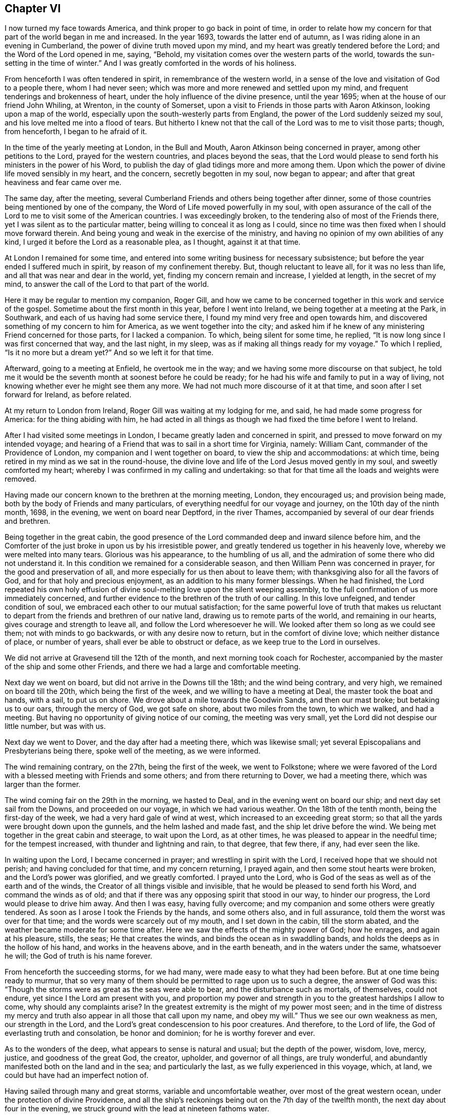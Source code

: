 == Chapter VI

I now turned my face towards America, and think proper to go back in point of time,
in order to relate how my concern for that part of the world began in me and increased.
In the year 1693, towards the latter end of autumn,
as I was riding alone in an evening in Cumberland,
the power of divine truth moved upon my mind,
and my heart was greatly tendered before the Lord; and the Word of the Lord opened in me,
saying, "`Behold, my visitation comes over the western parts of the world,
towards the sun-setting in the time of winter.`"
And I was greatly comforted in the words of his holiness.

From henceforth I was often tendered in spirit, in remembrance of the western world,
in a sense of the love and visitation of God to a people there, whom I had never seen;
which was more and more renewed and settled upon my mind,
and frequent tenderings and brokenness of heart,
under the holy influence of the divine presence, until the year 1695;
when at the house of our friend John Whiling, at Wrenton, in the county of Somerset,
upon a visit to Friends in those parts with Aaron Atkinson,
looking upon a map of the world, especially upon the south-westerly parts from England,
the power of the Lord suddenly seized my soul,
and his love melted me into a flood of tears.
But hitherto I knew not that the call of the Lord was to me to visit those parts; though,
from henceforth, I began to he afraid of it.

In the time of the yearly meeting at London, in the Bull and Mouth,
Aaron Atkinson being concerned in prayer, among other petitions to the Lord,
prayed for the western countries, and places beyond the seas,
that the Lord would please to send forth his ministers in the power of his Word,
to publish the day of glad tidings more and more among them.
Upon which the power of divine life moved sensibly in my heart, and the concern,
secretly begotten in my soul, now began to appear;
and after that great heaviness and fear came over me.

The same day, after the meeting,
several Cumberland Friends and others being together after dinner,
some of those countries being mentioned by one of the company,
the Word of Life moved powerfully in my soul,
with open assurance of the call of the Lord to
me to visit some of the American countries.
I was exceedingly broken, to the tendering also of most of the Friends there,
yet I was silent as to the particular matter,
being willing to conceal it as long as I could,
since no time was then fixed when I should move forward therein.
And being young and weak in the exercise of the ministry,
and having no opinion of my own abilities of any kind,
I urged it before the Lord as a reasonable plea, as I thought, against it at that time.

At London I remained for some time,
and entered into some writing business for necessary subsistence;
but before the year ended I suffered much in spirit, by reason of my confinement thereby.
But, though reluctant to leave all, for it was no less than life,
and all that was near and dear in the world, yet, finding my concern remain and increase,
I yielded at length, in the secret of my mind,
to answer the call of the Lord to that part of the world.

Here it may be regular to mention my companion, Roger Gill,
and how we came to be concerned together in this work and service of the gospel.
Sometime about the first month in this year, before I went into Ireland,
we being together at a meeting at the Park, in Southwark,
and each of us having had some service there,
I found my mind very free and open towards him,
and discovered something of my concern to him for America,
as we went together into the city;
and asked him if he knew of any ministering Friend concerned for those parts,
for I lacked a companion.
To which, being silent for some time, he replied,
"`It is now long since I was first concerned that way, and the last night, in my sleep,
was as if making all things ready for my voyage.`"
To which I replied, "`Is it no more but a dream yet?`"
And so we left it for that time.

Afterward, going to a meeting at Enfield, he overtook me in the way;
and we having some more discourse on that subject,
he told me it would be the seventh month at soonest before he could be ready;
for he had his wife and family to put in a way of living,
not knowing whether ever he might see them any more.
We had not much more discourse of it at that time,
and soon after I set forward for Ireland, as before related.

At my return to London from Ireland, Roger Gill was waiting at my lodging for me,
and said, he had made some progress for America: for the thing abiding with him,
he had acted in all things as though we had fixed the time before I went to Ireland.

After I had visited some meetings in London,
I became greatly laden and concerned in spirit,
and pressed to move forward on my intended voyage;
and hearing of a Friend that was to sail in a short time for Virginia, namely:
William Cant, commander of the Providence of London,
my companion and I went together on board, to view the ship and accommodations:
at which time, being retired in my mind as we sat in the round-house,
the divine love and life of the Lord Jesus moved gently in my soul,
and sweetly comforted my heart; whereby I was confirmed in my calling and undertaking:
so that for that time all the loads and weights were removed.

Having made our concern known to the brethren at the morning meeting, London,
they encouraged us; and provision being made,
both by the body of Friends and many particulars,
of everything needful for our voyage and journey, on the 10th day of the ninth month,
1698, in the evening, we went on board near Deptford, in the river Thames,
accompanied by several of our dear friends and brethren.

Being together in the great cabin,
the good presence of the Lord commanded deep and inward silence before him,
and the Comforter of the just broke in upon us by his irresistible power,
and greatly tendered us together in his heavenly love,
whereby we were melted into many tears.
Glorious was his appearance, to the humbling of us all,
and the admiration of some there who did not understand it.
In this condition we remained for a considerable season,
and then William Penn was concerned in prayer, for the good and preservation of all,
and more especially for us then about to leave them;
with thanksgiving also for all the favors of God,
and for that holy and precious enjoyment, as an addition to his many former blessings.
When he had finished,
the Lord repeated his own holy effusion of divine
soul-melting love upon the silent weeping assembly,
to the full confirmation of us more immediately concerned,
and further evidence to the brethren of the truth of our calling.
In this love unfeigned, and tender condition of soul,
we embraced each other to our mutual satisfaction;
for the same powerful love of truth that makes us reluctant to
depart from the friends and brethren of our native land,
drawing us to remote parts of the world, and remaining in our hearts,
gives courage and strength to leave all, and follow the Lord wheresoever he will.
We looked after them so long as we could see them; not with minds to go backwards,
or with any desire now to return, but in the comfort of divine love;
which neither distance of place, or number of years,
shall ever be able to obstruct or deface, as we keep true to the Lord in ourselves.

We did not arrive at Gravesend till the 12th of the month,
and next morning took coach for Rochester,
accompanied by the master of the ship and some other Friends,
and there we had a large and comfortable meeting.

Next day we went on board, but did not arrive in the Downs till the 18th;
and the wind being contrary, and very high, we remained on board till the 20th,
which being the first of the week, and we willing to have a meeting at Deal,
the master took the boat and hands, with a sail, to put us on shore.
We drove about a mile towards the Goodwin Sands, and then our mast broke;
but betaking us to our oars, through the mercy of God, we got safe on shore,
about two miles from the town, to which we walked, and had a meeting.
But having no opportunity of giving notice of our coming, the meeting was very small,
yet the Lord did not despise our little number, but was with us.

Next day we went to Dover, and the day after had a meeting there,
which was likewise small; yet several Episcopalians and Presbyterians being there,
spoke well of the meeting, as we were informed.

The wind remaining contrary, on the 27th, being the first of the week,
we went to Folkstone;
where we were favored of the Lord with a blessed meeting with Friends and some others;
and from there returning to Dover, we had a meeting there,
which was larger than the former.

The wind coming fair on the 29th in the morning, we hasted to Deal,
and in the evening went on board our ship; and next day set sail from the Downs,
and proceeded on our voyage, in which we had various weather.
On the 18th of the tenth month, being the first-day of the week,
we had a very hard gale of wind at west, which increased to an exceeding great storm;
so that all the yards were brought down upon the gunnels,
and the helm lashed and made fast, and the ship let drive before the wind.
We being met together in the great cabin and steerage, to wait upon the Lord,
as at other times, he was pleased to appear in the needful time;
for the tempest increased, with thunder and lightning and rain, to that degree,
that few there, if any, had ever seen the like.

In waiting upon the Lord, I became concerned in prayer;
and wrestling in spirit with the Lord, I received hope that we should not perish;
and having concluded for that time, and my concern returning, I prayed again,
and then some stout hearts were broken, and the Lord`'s power was glorified,
and we greatly comforted.
I prayed unto the Lord, who is God of the seas as well as of the earth and of the winds,
the Creator of all things visible and invisible,
that he would be pleased to send forth his Word, and command the winds as of old;
and that if there was any opposing spirit that stood in our way, to hinder our progress,
the Lord would please to drive him away.
And then I was easy, having fully overcome;
and my companion and some others were greatly tendered.
As soon as I arose I took the Friends by the hands, and some others also,
and in full assurance, told them the worst was over for that time;
and the words were scarcely out of my mouth, and I set down in the cabin,
till the storm abated, and the weather became moderate for some time after.
Here we saw the effects of the mighty power of God; how he enrages,
and again at his pleasure, stills, the seas; He that creates the winds,
and binds the ocean as in swaddling bands,
and holds the deeps as in the hollow of his hand, and works in the heavens above,
and in the earth beneath, and in the waters under the same, whatsoever he will;
the God of truth is his name forever.

From henceforth the succeeding storms, for we had many,
were made easy to what they had been before.
But at one time being ready to murmur,
that so very many of them should be permitted to rage upon us to such a degree,
the answer of God was this:
"`Though the storms were as great as the seas were able to bear,
and the disturbance such as mortals, of themselves, could not endure,
yet since I the Lord am present with you,
and proportion my power and strength in you to the greatest hardships I allow to come,
why should any complaints arise?
In the greatest extremity is the might of my power most seen;
and in the time of distress my mercy and truth
also appear in all those that call upon my name,
and obey my will.`"
Thus we see our own weakness as men, our strength in the Lord,
and the Lord`'s great condescension to his poor creatures.
And therefore, to the Lord of life, the God of everlasting truth and consolation,
be honor and dominion; for he is worthy forever and ever.

As to the wonders of the deep, what appears to sense is natural and usual;
but the depth of the power, wisdom, love, mercy, justice, and goodness of the great God,
the creator, upholder, and governor of all things, are truly wonderful,
and abundantly manifested both on the land and in the sea; and particularly the last,
as we fully experienced in this voyage, which, at land,
we could but have had an imperfect notion of.

Having sailed through many and great storms, variable and uncomfortable weather,
over most of the great western ocean, under the protection of divine Providence,
and all the ship`'s reckonings being out on the 7th day of the twelfth month,
the next day about four in the evening,
we struck ground with the lead at nineteen fathoms water.

This was glad tidings to us all;
and being in our latitude we stood in towards the land all night,
and the next morning we saw the capes on either side of the bay of Chesapeake,
and were standing right in, as we could have desired;
and that afternoon we came to an anchor in Mockjack bay, a little above Point Comfort.

On the 11th of the twelfth month we set sail in
the long boat for Queen`'s creek in York river,
but the wind coming contrary, we went on shore about two miles below Gloucester,
and went up there on foot, and soon after went on board our friend William Dowell`'s ship,
lying at anchor in that river, to write letters for England;
after which he sent some hands with us in his boat to Queen`'s creek,
being about twenty miles; and setting out about eleven in the night,
it was troublesome to find the entrance of the creek;
and often running upon oyster banks and other shoals, it proved fatiguing and dangerous.

But at length, about five in the morning,
we got to the house of our friend Edward Thomas, with some difficulty,
for our men not knowing the place,
we went to several other plantations in the woods before we found it.
When we came to the house and called, Edward arose and came to us,
concluding that we were Friends from England,
for he had had some apprehension that way in himself a little before,
and he and all his family made us kindly welcome; and having a good bed provided,
we rested comfortably till about nine in the morning.
Our friend Edward being zealous for truth and the good of his neighbors,
gave notice of a meeting to be there that day; where the Lord owned us,
and gave us a very comfortable season of his goodness
with the family and a few of the neighborhood,
several of whom, though not Friends, were much tendered;
which was the first fruits of our ministry in that country, and good encouragement.

On the 15th of the month we had a meeting about sixteen miles off, at Daniel Akehurst`'s,
at Warwick river, which was a good meeting, but small,
and next day one at Martin`'s Hundred, in the house of Robert Perkin in James city county,
and returned that evening with Edward Thomas.

On the 19th day of the twelfth month we had another meeting at Bangor house,
which was large, and many much tendered.
A blessed meeting it was, and the people generally satisfied,
and on the 21st had an appointed meeting at the house of John Bates,
at Skimino in York county, where no meeting had been before;
and though he was not a Friend by profession, yet very forward to provide seats, saying,
he feared his house would be too small tor the meeting,
but had room sufficient in his heart.
The people were generally tendered and humbled,
and we comforted in a sense of the love and visitation of God towards them.
The concluding of the meeting falling upon me, it was upon my mind to say,
in the spirit of prayer,
that since such as should give a cup of cold water only to any of his,
in the name of a disciple, were not to lose their reward;
the Lord would be pleased to reward with the knowledge of his blessed Truth,
those who had so readily and openly received us
and a meeting of his people in their house;
and at that instant both John Bates and his wife were convinced of Truth,
and from that time professed the same with us.

Next day we had another meeting at the house of Daniel Akehurst, which was large,
and many were humbled and tendered by the word and power of Truth,
and departed in a solid frame of mind;
we having preached to them the free and universal grace of God through Christ,
for life and salvation; endeavoring to turn them thereunto,
that through faith therein they might come to know the full end of
the sacrifice of the blood of Christ shed at Jerusalem of old;
and that such as reject the grace and spirit of Christ in their own hearts at this day,
have not the benefit of that work and sacrifice of Christ then made manifest;
but crucify to themselves the Son of God afresh; with many other things of weight,
which the Lord opened in us and by us to the people, to our comfort, their edification,
and to his praise.

The next morning we went to Thomas Gary`'s, who had been lately convinced,
but he was not at home.
His wife had been likewise lately convinced,
and so soon as we entered the house the Lord`'s power tendered us,
and we were much comforted together; and his brother,
Miles Gary and his wife coming there to see us,
were made partakers of the same visitation.

By the time this satisfactory visit was finished, three of our friends came,
and with some other assistance, set us over James river to Chuckatuck.
It was late in the night before we arrived at our desired port,
which was at the house of our ancient friend John Copeland,
where we were openly and cordially received and entertained.

Upon some discourse with our friend,
I found he was one of the first of those who had their
ears cut by the Presbyterians or Independents,
in New England, for the testimony of Truth,
in the first publishing thereof to that bloody and rebellious generation;
and at my request he showed us his right ear,
yet bearing the badge of their anti-christianity,
whose uncircumcised hearts and ears are, to this day hardened, it may be judicially,
against the testimony of Jesus, and his holy life,
then so much persecuted in his harmless messengers and members.

The wind coming contrary, and rainy weather, the Friends stayed with us next day,
and in the evening several other Friends coming to see us,
it pleased the Lord to visit us together, and we had a tender season of his love.

On the 26th, being the first of the week, we took boat to Chuckatuck meeting,
about six miles; but because of the great rain, the meeting was but small.
Returning that evening to John Copeland`'s, we had a meeting on the 28th at Derasconeck,
where came several neighbors who had not been at any meeting before,
and some of them w-ere tendered; and that evening we returned to John Copeland`'s.

Next fourth-day, being the 1st day of the first month, 1699,
we went again by water to a monthly meeting at Chuckatuck,
where came our friend Elizabeth Webb, from Gloucestershire, in England,
who had been through all the English colonies on the continent of America,
and was now about to depart for England.
The meeting was large, and the sheriff of the county, a colonel,
and some others of note in that country, were there, and very sober and attentive.

Next day we had a meeting at Western Branch, which was pretty large and tender;
the people were solid, and several confessed that what they heard was the truth.
On the 3rd we had a meeting at Southern Branch, which was large,
considering the short notice, and Elizabeth Webb was also there;
the grace of God was plentifully with us, to our great and mutual consolation;
and the people were tendered, and the meeting ended in the dominion of Truth.

On the 5th, being the first of the week, we had a meeting at Barbican,
being the last meeting in Virginia towards Carolina: it was pretty large,
though exceedingly cold weather.
The people seemed wholly ignorant of the testimony of Truth,
and little acquainted with Holy Scripture;
and when the Truth was declared among them some were amazed, others surprised;
some afraid, and some a little affected with the invisible power of Truth.

That night we lodged at our friend Nathan Newby`'s and
had some discourse with him concerning the Indians,
and what sentiments they have about heaven and heavenly things.
He told us,
"`Many of them came frequently to his house to
employ him--being a smith -- to mend their guns,
and he had discoursed with them on such subjects:
they think there is one Divine Being who made all things,
and that he always beholds all the Indians as if they
were comprehended together in a small circle;
and that all bad Indians, who will lie, steal, cheat, and do other ill things,
when they die go to a cold country, where they are always hungry, cold,
and in all manner of distress they can imagine: but the good Indians,
who will not do such things, go to a warm country,
where they have fat pork and roasting ears of Indian corn all the year long;
these being the most excellent food they can imagine.`"
But though their notions be low and sensual, yet I do think,
that if many thousands who profess the true God and Christ,
were to give their sentiments concerning future rewards and punishments,
and wherein they do consist, they would not much exceed the Indians therein;
since many of them are so far from any sense or relish
of the holy and divine taste of the true bread of life,
which comes down daily from God out of heaven, and, as manna,
is daily rained about the tents and dwellings of the whole Israel of God,
that they do not believe it.
The Indians are just, loving and courteous in their way,
and harmless to all that are so to them; but if wronged or abused, revengeful:
but drunkenness, swearing, and the like, they have learned of our own countrymen,
who make greater pretenses to religion and knowledge, and yet are worse in practice.
The God of truth open the eyes of boasting and vain-glorious Christendom,
to see how far short she is of true Christianity;
and that till her inhabitants experience a change by
the workings of the divine nature in them,
they are yet but practical heathens, in the nature of the first and fallen Adam,
and so esteemed in the sight of the Lord; whose love is surely towards the Indians,
which shall be published in them in the fulness of his appointed time.

Next morning we went towards North Carolina through the wilderness,
and there being no house in all that way,
about the middle o!`" it we made a great fire by the side of a brook,
and ate some bread and cheese which Nathan Newby carried in his wallet,
and drank of the brook, and were well refreshed and content.

Having given our horses some Indian corn, we went towards Gabriel Newby`'s,
at the head of Perquimon`'s creek, in Carolina, where we arrived that afternoon;
and he gave notice of a meeting to be on the fourth-day following;
and next day we went to the house of our friend Francis Toms, on the same creek.

Here we had the meeting proposed; which was large,
and several persons of note in those parts, of both sexes, were there:
but the noises and elevations of some professing Truth, were hurtful to them;
though they had, before that, been very solid and attentive to my companion`'s testimony,
who had the whole public concern in the meeting that day.

On the 9th we went forward, and being accompanied by Francis Toms,
who was one of the provincial council, and several other Friends from Virginia,
and other parts thereaway, we went with them to court,
where we were respectfully received and entertained by the Lieutenant-Governor,
and others of the council, I having brought letters to the Governor from England.

In the evening we went over Little river,
and lodged that night with our friend Thomas Simons;
and next day had a meeting over the creek, at our friend Henry White`'s, which was small,
by reason of the court, which usually holds several days, but well and tender:
the Lord was with us.

On the 13th we had a pretty large meeting, where several were tendered,
among whom were some negroes.
Thomas Simons having several negroes, one of them,
as also several belonging to Henry While, had of late come to meetings,
and having a sense of Truth, several others thereaway were likewise convinced,
and are likely to do well.
The morning that we came from Thomas Simons`'s,
my companion speaking some words of truth to his negro woman, she was tendered;
and as I passed on horseback by the place where she stood weeping, I gave her my hand;
and then she was much more broken.
Finding the day of the Lord`'s tender visitation and mercy upon her,
I spoke encouragingly to her,
and was glad to find the poor blacks so near the Truth and reachable.
She stood there looking after us and weeping, as long as we could see her.
I inquired of one of the black men how long they had come to meetings?
He said, "`They had always been kept in ignorance and disregarded,
as persons who were not to expect anything from the Lord, till Jonathan Taylor,
who had been there the year before, discoursing with them,
had informed them that the grace of God, through Christ, was given also to them,
and that they ought to believe in and be led and taught by it,
and so might come to be good Friends, and saved as well as others;
of which they were triad.
The next occasion was when William Ellis and Aaron Atkinson were there,
they went to meetings and several of them were convinced.`"
Thus one plants, and another waters, but the Lord gives the increase.

I called one of the negroes aside after the meeting,
and exhorted him to be inward with the Lord;
and that he and the rest should wait to know the work of the power of God in themselves,
to change their minds from a state of nature and sin to a heavenly condition.
To this he was attentive, and said,
he and those other negroes that were convinced had discoursed with others of them,
and had told them what they were come to understand and believe;
and that some were inquisitive after Truth,
but some others of them seemed to take little notice: but, said he,
every tub must stand on its own bottom; and the neglect of others, we hope,
will not discourage us to press forward in that which we are persuaded is the best.

On the 14th we had a good meeting, where many were tendered,
my companion especially being very powerful that day in his testimony;
to the praise of the Lord, of whom alone is the power, and to whom be all glory forever.
We passed the Great Sound next morning, and went to a meeting at the widow Anne Wilson`'s,
which consisted, for the most part, of Friends, and was a very tender and open meeting.

The morning following we set forward for Virginia;
and alighting at the same brook where we had been as we went into Carolina,
we again refreshed ourselves and horses,
and accomplished our journey to Dorothy Buskin`'s about sunset;
and next day had a meeting there.

We rested there the 18th; and on the 19th had a large good meeting at Chuckatuck,
both of Friends and others; and the next day we went to Benjamin Small`'s,
and there I had a good season in the meeting,
where Friends were comforted and many of the people tendered,
and generally humbled under the testimony of the blessed Truth;
which that day reigned both in word and power, to the glory of him that lives and reigns,
and is worthy forever and ever.

On the 21st we had a good meeting at Alice Halloway`'s, near Elizabeth river, but small,
by occasion of a member of council to be elected that day in those parts.
Next day we had a pretty large meeting at Southern Branch,
at the house of Robert Burgess: he was not a Friend by profession,
but a justice of peace, and of good account in those parts.
There had never been a meeting thereaway before; yet the people were generally solid,
and several of them tendered.
After the meeting the justice and his wife were very respectful,
and would gladly have had us to eat with them and lodge in their house that night;
but being otherwise engaged in the course of our service, we departed in much kindness,
both on their part and ours.

We returned that evening to Alice Halloway`'s;
and next morning set forward for Elizabethtown,
about three miles by land and seven more by water.
We went by the house of Thomas Hodges, a justice of peace,
who lent us his boat and was very courteous; but the wind being contrary,
we did not arrive till about the middle of the day.
The first thing we did was to view the house where the meeting was to be;
and finding no seats in it, we were at a loss on that account:
but another Friend and I went to the high sheriff`'s to acquaint him of the meeting,
who being absent, we informed his wife and family; and applying for planks for seals,
we readily had them; and she, with several of their daughters, were at meeting,
and were civil and tender.
There is no meeting of Friends in that place, nor any dwelling there; but a very rude,
senseless people, devoid of all relish of truth, and of the fear of God in general;
yet many of them came to the meeting: some were civil, others lender;
but the bulk of them airy, wanton, and scoffers;
sometimes rushing into the meeting and leering under their hats,
and then again running out of the house, mocking at what they had heard,
to the great disturbance of the few who were sober,
and of us who went to visit them in the goodness of God.
Many things of great importance were declared unto them,
both of the mercy and judgments of God;
and the Lord gave us power to clear our consciences to them at that time;
and I am persuaded the Lord has a seed among them.

From the meeting we went to the house of one who kept an ordinary,
and I took that opportunity, he having been light, airy, and a scoffer in the meeting,
to tell him, that though Ishmael was the first born of Abraham,
yet being of the bond woman, he was not to inherit; and scoffing at the birth of Isaac,
was excluded from the house of his father; which under that typical dispensation,
being a figure of the two seeds now inwardly revealed,
there is no scoffer can enter the kingdom of God,
unless he be first born of another spirit.
Upon which he was ashamed, and fell under;
and we left him to think further of what was said.
There we took boat and went back to Thomas Hodge`'s,
who entertained six of us that night with good accommodations.

Next morning we came back to Benjamin Small`'s, and stayed there some hours;
and being at the creek-side, accompanied by some Friends, and ready to take boat,
the good presence of the Lord came upon us and sweetly tendered us together,
and my companion first and then I, had some time in prayer;
where we parted with those Friends in tender love, and then went to John Copeland`'s;
and next day had a small but heavenly meeting about three miles off,
at our friend Daniel Sandborn`'s, and returned in the evening to John Copeland`'s.

The next day we had a meeting at Pagan creek, alias Levy-neck,
where we had a large assembly, most of whom were not Friends;
and the power of the Lord was gloriously with us,
and the truths of the gospel were opened to general satisfaction.

After this meeting my companion returned to John Copeland`'s,
and from there over James`'s river, and went up the other side to alarm the people there,
and to meet us that day week further up.
Richard Gove and I went that night to Levy-neck,
and next day had another meeting at Lion`'s creek, at Robert Lacy`'s;
it was small by reason of the short notice, but otherwise pretty well.

Next morning very early, we went towards Burleigh, on the south side of James`'s river,
and being very hot, and no house of entertainment by the way, and but few others,
we alighted at a brook called Stony-run; and having ate some bread we brought with us,
and likewise fed our horses with some Indian corn,
we remounted and proceeded to James Johns`'; where we arrived at three in the afternoon,
having rode about thirty-eight miles.

We had not been long in the house till I perceived a concern in my mind in the truth;
and seeing two Indian men-servants and a negro woman about the house,
I found it was on their account, for the love of God was towards them.
Our host being deaf and very talkative, was troublesome in asking many questions,
and in commenting upon the Scriptures in his fashion; and interpreted them to us,
as he imagined: but as soon as I could,
I look an opportunity to retire into the woods for the
more free exercise of my mind in the gift of God alone,
and to see what might be the issue of my inward concern.

Finding no way for it that night, the next morning I sent for those servants,
and had the family and them together in the hall;
where I published to them the day of the visitation of God,
directing their minds to the light and grace of God in their own hearts;
that as it reproved sin in them, and in all men, so it teaches all that w`'ill receive it,
"`to deny ungodliness and worldly lusts, and to live soberly, righteously, and godly,
in this present world.`"
Thereby men escaping the corruptions that are in this world through lust,
are received into everlasting joys in the world to come.
But such as are not led and governed by the grace of God here,
are to be condemned to everlasting fire,
in the great day of the judgment of Almighty God, which is coming upon all the world:
and that though men there should desire to die, they could not;
neither is there any end of their torments; with some other things,
importing both the judgments and mercies of God.
Perceiving them touched in some degree, I did my best,
according to that understanding the Lord gave me,
to set their minds upon the present truth, as an inward object.

I also exhorted them to wait upon the Lord in stillness; who, being a holy,
invisible Spirit, appears in the hearts of men;
and that whatsoever things are reproved in men`'s hearts here, in this world,
will be condemned in the day of judgment; but if they repent of their former evil deeds,
and for the time to come, join and unite with the Spirit of Christ,
which discovers and condemns all evil in them,
the Lord will not only forgive and forget their former sins,
but be their exceeding great comforter in this life;
and in the world to come they shall sing everlasting
songs of joyful praises to the great God,
in the kingdom of his glory, in the sweet company of innumerable angels,
and the spirits of just and good men in a state of perfection;
where there is divine pleasure unutterable and everlasting.
After this I prayed, and Robert Gove having spoken something among them, we concluded,
and I had great peace in the Lord.

One of the Indians wept much;
and there being a meeting the same day at our friend Thomas Chappel`'s,
about two miles from this, they both came after us there;
and though the meeting was small, it was tender and well.

Next day at our friend Peter Wyke`'s, we had a small but very comfortable meeting;
and the following day we had a like meeting, eight miles off,
at our friend James Benford`'s, in the precincts of Merchants Hope:
there were several of the people there, and things opened to their states,
and we had a comfortable time with them and Friends; these loving, and those respectful.

The first of the week we were at another meeting there; but it proving very rainy,
with a great gust of wind and lightning and thunder till mid-day, the meeting was small;
but several of the people seemed solid and tender.
On the 2nd of second month, crossing James`'s river we went to our friend Jane Pleasant`'s,
at Curies, where we were kindly received;
and there we met with my companion and several other Friends, to our mutual satisfaction.

On the 4th we had a meeting there, which was large and well.
My concern therein was, for the most part, about marriage,
and the displeasure of God against his own people in the old world and all ages of this,
against mixed marriages between them and the world;
for I had heard some hints that Jane Pleasant`'s
daughter had married one that was not a Friend,
and gone quite off from the very form of truth;
and that her son Joseph was then likewise about
to take a wife that did not profess the truth.
This concern I bore long in the meeting,
under fear lest it should arise from the hearing of the ear only;
but at length seeing my way clear, I discharged my conscience in that matter,
and the young man was for that time brought to a sense of his error.

On the 6th we had a meeting at our friend William Porter`'s, a comfortable time;
and that evening returning to Jane Pleasant`'s, we had another meeting there on the 7th;
and on the 8th, being the seventh of the week, we went to Black creek,
and next day had a large meeting at the meeting house;
and the power and goodness of the Lord were plentifully with us,
and many were tendered thereby.

On the 10th we set forward for our friend George Wilson`'s,
towards the upper part of Mattapany river, swimming our horses over Pamunky river,
two at a time, one on each side of a canoe,
and got safely there about the fourth hour in the evening.
It is a wilderness place every way; no meeting settled there,
but the Friend and his wife, through the mercy of God, preserved alive in the truth;
yet their children are in danger of being lost from it,
one of their daughters being married by a priest,
neither she nor her husband making any profession now with us.
We had a meeting there next day, which was larger than could have been expected;
several were tendered, and generally sober.
The Friend`'s daughter and her husband were there; whom we admonished and exhorted,
and they were humble and pretty tender.
We lodged there that night also, and in the morning set forward for Pamunky-neck,
to the plantation of William Clayborn.
We had a good passage over the river by the ferry;
and on the other side went into a house, for much thunder and rain came on;
and there we heard of an Indian town about a mile off,
on the side of the river Mattapany, and we went to see the people.
They are the Chickahominy Indians; their town consisted of about eleven wigwams,
or houses made of the bark of trees, and contained so many families.
We were directed to their chief;
and when we went to his door he came out and invited us in; and we being set down,
several of his people came to look upon us, and among them,
one who could speak some English.

After a time of silence the company increased; we asked him if they were all there,
for we desired to see as many of them together as we could;
which being interpreted to the chief, who was a grave, serious, and wary old man,
he seemed to be under some suspicion of us,
and what we might mean by ai desiring to see them all together,
we being wholly strangers to them.
Being under some concern in my mind, and observing a fear in them,
I informed them by the interpreter,
that we did not come among them for any hurt to them or gain to ourselves;
but being lately arrived from England, had a desire to see them; for we loved Indians,
and had something to say to them concerning the great God who made the heavens, the sun,
moon, earth, and all that dwell therein.
Englishmen, Indians, and all nations; that he loves all good English and good Indians,
and other good people everywhere.

And then they seemed a little more calm and settled in their countenances,
and my companion spoke to them concerning the immortality of the soul;
and that God has placed a witness in the heart of every man,
which approves that which is good, and reproves that which is evil.

The chief then pointed to his head, and said, that was treacherous, or fallacious;
but pointing to his breast, said it was true and sweet there.
Then he sent forth his breath as if he had poured out his soul unto death,
and signing up towards heaven with his hand, raised a bold, cheerful, and loud hey,
as if the soul ascended there in a triumphant manner; and then pointing to his body,
put his hand towards the earth,
to demonstrate his opinion that the body remains
there when the soul is departed and ascended.
I believe we might have had a more satisfactory time with them,
but that there came in two young Englishmen who lived somewhere thereabout,
and understood the Indian tongue: they undertook to interpret for us,
but we found them not quite honest in it; for when my companion spoke further to them,
which was concerning the righteousness and impartiality of God;
and that he hates drunkenness, whoredom, lying, cheating, and all evil,
as much in an Englishman as in an Indian, the Indians were set into a laughter.

I desired one of the Englishmen to tell the Indians they should not be light,
especially on such occasions; that the great God, maker and upholder of all things,
has right to the obedience of all men, and has placed a law in every heart,
and also appointed a time wherein he will bring all men
to account for their deeds done in this world;
and as he is all-seeing and omnipresent, he always beholds all men`'s thoughts, words,
and deeds, and at last will reward every man as his thoughts, words,
and actions have been; the good, whether English or Indians,
he will reward with everlasting happiness and unspeakably good things; and the bad,
whether Englishmen or Indians,
he will condemn to everlasting tire and torment undeclarable.
But instead of telling the Indians these things,
he said they had formerly told them some of them,
and others he himself did not understand,
nor could he find words in the Indian tongue to reach them.
They told us also that the Indians had been great idolaters,
but since the English inhabited those parts, they were much reformed.

But if the professors of Christ have done the poor Indians any good,
they have done them much harm also; for they have taught them, by example, to be drunk,
to lie, steal, swear, cheat, and dissemble;
and often defraud them in barter for their skins, which is their living.
And when an Indian becomes drunk, as some of them will, then swearing, ranting,
and blaspheming, he will cry aloud, "`I am now all one Englishman.`"
It is reported of this chief, that he was never seen to be drunk but once,
and that was when young;
which had proved so troublesome to his mind and virtuous inclination,
that he always thereafter shunned every occasion of the like evil.
We took them by the hands, one by one, beginning at the chief;
and they seemed well pleased with our visit.

As to the conversion of the Indians to the Truth,
I believe the Lord will call them after the power of antichrist is overthrown;
but it seems to me that learning, or the historical part of religion,
or their own language, which is very barren of pertinent words,
will not be much instrumental in it; but the Word of Life,
whose divine and life-giving intellectual speech is more certainly known in the mind,
will tender their hearts in a silent state and retirement,
by means of some instruments that the Lord will raise up and qualify for that purpose;
who shall not confound them with a long fruitless history of needless things.
But when the Lord shall send forth his Word,
"`the Light of the gentiles,`" the quickening Spirit of Jesus,
into and upon any of them in holy silence, or in prayer,
their minds shall be directed to the Spirit himself,
as the present object of their faith, obedience, and love,
and author of their present joy and salvation: and so, believing in the light,
shall become children of that light and day of God, and heirs of eternal life in him.
And then the histories in the Bible, the prophecies of the prophets of God,
and the fulfilling of them; the evangelical account of the conception, birth, life,
doctrine, miracles, death, resurrection, ascension, glorification, mediation,
intercession, and judgment of Him, who is the substance of all,
and that "`true light which enlightens every man that comes into the
world,`" will be the more clearly received by the Indians,
when the Almighty shall think fit to acquaint them therewith.

That evening we arrived at Captain Clayborn`'s, and next day had a meeting,
which was small, but comfortable: and being weary with hard travel,
we determined to stay there till after first-day; and intending another meeting,
we gave notice of it to the country.
We had a meeting accordingly,
which was degree filled with the unfeigned love which large and well;
the people being generally sober, and several tendered,
and after the meeting expressed their satisfaction; and some of note among them said,
that since we had such good things to publish they hoped we would not
finally leave those parts without more meetings thereaway;
several of them adding,
that we should be welcome to their houses and the best entertainment they had,
though we had laid open their priests to the lowest capacities,
and especially their pseudo-baptism.

On the following day we set forward for Queen`'s creek,
but in our way had much thunder and rain;
and though it was very dark in the night in the woods,
through the good providence of God we got well to that journey`'s end.

Next day we rested there; and the day after went to Daniel Akehurst`'s, sixteen miles off,
where we had a small but good meeting,
and returned that evening with Edward Thomas and his wife to Queen`'s creek.

On the 21st had a meeting at a place called Hickory-neck,
at the house of one Edmund Brewer, not a Friend,
nor had ever a meeting been there before.
It was pretty large, and some of the people tendered;
and though some persons were a little airy, yet,
being rebuked by my companion in his testimony, they became more quiet and sedate.

On the 23rd, being the first of the week, we had a meeting at York City,
at the house of a preacher among the General Baptists;
and it was the first meeting of our Friends that had been there.
The people were very rude and senseless of all good,
and the testimony of truth was sharp accordingly; especially in my companion,
declaring the heavy stroke of the hand of the Lord upon them,
if they did not speedily repent and turn unto him;
and they were at last brought pretty well under.

On the 25th had a meeting at a place called Pocoson,
where there never had been a meeting before: it was large, though the people,
till my companion began to speak, did not generally come in, but then crowded much,
and a good meeting we had, some being tendered and generally humbled:
blessed be the Lord for his power and goodness to us.
We were entertained in much friendship and tender respect by Thomas Nichols and his wife,
but by her especially; who, though a mulatto by extraction,
yet not too tawny for the divine light of the Lord Jesus Christ,
"`the light of the gentiles and glory of the whole
Israel of God,`" through all ages of the world.
Of this true light and the power and virtue of it, is this poor soul truly begotten,
and to a good degree filled with the unfeigned
love which ever attends those that believe in,
love and obey that "`true Light which enlightens every
man that comes into the world:`" the Lord is with her,
and has made her instrumental, the furtherance of his own glory in those parts.

On the 26th we had a meeting at George Walker`'s, at Kickatan; it was small,
yet many things were opened of great importance,
and the Lord gave us a good time together.
After this meeting I found myself under a particular concern for the restoration,
if possible, of the wife of George Walker the younger,
who was one of the daughters of that unhappy apostate George Keith.
I observed her to have a good natural understanding,
but much out of that innocent adorning, both of body and mind,
usual among our best Friends,
and I spoke to her alone on that subject in much tenderness;
and though she was of a quick temper and naturally high-minded,
yet I observed the love of truth was toward her, and a time of visitation;
and exhorted her therein to be humble and moderate in all things, fearing the Lord.
At first, as I thought, she was jealous I had done it reproachfully, or to affront her,
considering the circumstances of her father and mother,
and would have made excuses and evasions; but nothing appearing in me but true respect,
friendship, and tenderness, she began in a short time to change colors,
and that was followed with tears; under which I took leave of her,
being full of compassion in the love of Truth towards her;
and in which also I greatly desired the return
of all that had gone out from the truth that way.
As I had taken leave of her, came my companion Roger Gill and Daniel Akehurst;
and when Roger Gill took her by the hand, she broke out again into a flood of tears;
by all which we had some hope that the Lord might restore her from under
those prejudices begotten in her mind by the apostasy of her lapsed parents.

In the evening, about six, we took horse and went that night with Daniel Akehurst;
and on seventh-day morning toward Remuncock,
where we had appointed a meeting to be next day, being the first-day of the week,
and in our way called at the house of John Bates at Skimino, formerly mentioned, who,
with his wife, were become professors of truth since our arrival in that country.
Though one sows and another reaps, yet we are all the servants of one Lord,
and therefore to him alone be the glory of his own work,
in which the best and strongest of the children of men
are only instrumental in him who works all in all.
One begets into the faith through the divine Word;
another nourishes through the virtue of the same;
and another confirms and establishes by the same wisdom.
The wisdom and power of God is one.

The next day we had a meeting according to appointment, which was large and open.
Many persons of note in those parts were there, and all were very sedate,
and some broken and generally satisfied;
the Lord favoring us with his divine presence and aiding us by his grace.
The most noted priests in those parts were one Bucker, and another, Monro, a Scotchman.
Bucker had formerly boasted that no Quaker was able to dispute with him;
he could run them down at pleasure.
And Major Palmer hearing of the meeting, had invited him there, but he evaded the matter,
by telling him, "`The Quakers were not worth his while to discourse with,
for they deny the resurrection:`" though we own the resurrection, but hot in his sense.
And Monro, though priest of that place, had an errand to the governor at the same time.

That night we rested there, and next day set forward for our friend George Wilson`'s,
in our way to Maryland; and next day arrived at the place we intended,
and where we expected a meeting the day following;
but some mistake having happened in the notice that had been sent,
we could not have one till the 4th of the third month, and then it was a very small,
hard, dark, and dull meeting; the people were busy planting tobacco,
and those that came to the meeting left their minds behind them in that business;
yet the Lord was with us in some comfortable measure,
and we departed from there in peace the next morning.

About two in the afternoon we came to the Rappahanock river; and having a ready passage,
we called at a house on the other side belonging to a widow woman,
of whom we asked some corn for our horses, for which we offered to satisfy her.
She replied, corn she had, and we should have sufficient; but she would not sell us any,
though it was very scarce at that time;
and she likewise gave us such provision for ourselves as she had ready,
and would have provided better, if we could have stayed for it.

On the 7th a Friend borrowed a flat to set us over the river, for there, was not,
at that time, any ferry allowed, being between two governments;
and so we passed over the great river Potomac to Cedar-point, about three miles,
at that narrow place.

This being the seventh-day of the week,
and not knowing of any meeting we could reach the next day,
we called at the first plantation we came to,
where we inquired if there were any of the people called Quakers in
those parts`'.`' Being invited to alight and refresh ourselves,
we did so,
and were told one of our Friends had appointed a meeting at a house about two miles off,
who had had several meetings before, and many went to hear him.
We asked his name, and where he came from, thinking it might be some Friend from England,
and were told his name was William,
and that he came from Virginia. Then we apprehended him to be one William Morton,
who had been denied by Friends there, and went up and down, under the name of a Quaker.

We lodged there that night, and were kindly entertained;
and next day about the tenth hour, with our landlord and most of his family,
went to the meeting, where we found a considerable number of people;
and in a short time the man stood up and prayed standing:
the people pulled off their hats, but sat on their seats, and we sat with our hats on,
in testimony against him and his prayer;
in which he used a few imperfect scraps of the national common prayer,
and some nonsensical expressions, exposing his own gross ignorance.

When he had ended his prayer he began to preach;
but affirming that the Lord Jesus Christ is married to the whole world,
my companion said it was false, and bid him prove his assertion if he could,
before he said any more; but he went on with some more confused sentences,
and then said he would not take up all the time, but give way to these strangers.
Then my companion stood up, and had a very good time among the people;
several of whom were tendered, and all very sober: and when he had done,
the man stood up again,
and would have made some opposition to what my companion had said,
as if he favored self-righteousness and long prayers,
though he had said nothing that might give him ground for such a charge.

Finding my mind engaged by the truth and authority therein,
I stood up and bid him be silent; and he gave way.

I began with the universal free grace of God, through Christ, unto all men; and yet,
though Christ has died for all mankind, and the grace of God by him is come upon all,
those only are saved who believe in the sufficiency of that grace;
and in that faith deny all ungodliness and worldly lusts,
and walk uprightly in this present world.
For after Christ had done and suffered all things which
are written of him in the holy Scriptures,
John, who had the visions of God, even to the last and great day of his judgment,
saw every man rewarded according to his works; and that,
notwithstanding the offering of our Lord once on the cross,
for the sins of the whole world, yet at last Christ will set the sheep on his right hand,
and the goats on his left; and will say to the former,
"`Come you blessed,`" and to the latter, "`Go you cursed.`"
But if his dying for the sins of the whole world were sufficient of itself,
without men`'s faith in, and obedience to, the grace come by him,
there could not be any room left for such a distinction at the last day;
but as all have received grace by him,
those who believe therein and obey the dictates thereof, come to be saved;
as it is written, "`By grace we are saved through faith; it is not of ourselves,
it is the gift of God.`"

Again; "`The grace of God which brings salvation, has appeared unto all men,
teaching us that denying all ungodliness and worldly lusts, we should live soberly,
righteously,
and godly in this present world;`" but those who do not believe in this grace,
and the sufficiency of it, cannot be saved by it.
For though in words they confess the Lord Jesus Christ, yet in works they deny him;
and then that saying becomes true in them,
"`His servants you are to whom you yield yourselves servants to obey,
whether of sin unto death, or of obedience unto righteousness.`"
So that there is an absolute necessity still of
a holy life and due obedience to the law of God;
for Christ is not come to give liberty to sin, but to redeem men from sin,
and to give us power to do the commands of God;
that man being redeemed from the cause of eternal death, which is sin,
might also be saved from the effects thereof, that is, eternal condemnation.

Having finished my testimony to the truth,
I proceeded to lay that man open to the people as an impostor;
that he was not in unity with us, nor received as a minister among our people,
being guilty of some things utterly inconsistent with our profession.
Then my companion concluded the meeting in prayer, and the divine truth was over all,
and the people well satisfied.
We departed after good service for the Lord; of whom is the power,
and to whom be the glory forever.

After the meeting we returned with William Herbert to his house,
where came to us a trading person from London; and he sitting with us near the river,
it came into my mind that he came for dispute,
and he and William Herbert and his wife going into the house, we followed them.
As I passed the window I perceived he was reading a passage to them out of a book;
and when we went in, I found it was concerning the institution of circumcision;
asserting that baptism--he meant sprinkling of
infants--was now as necessary as that was then.
And he began to allege against my companion,
that he had uttered something in the meeting concerning baptism,
which he could not maintain by Scripture; that is,
"`That the baptism now used--he meant by the national church--was
never instituted of God by any evidence appearing in Scripture,
nor any precedent there for sprinkling infants;
nor any water baptism commanded since the baptism of John was at an end.`"

The first part we owned my companion had spoken,
which the stranger oppugning we put him upon his proof;
and after a short dispute my companion brought him to
confess that he could not defend it by Scripture:
and then he went to the second part, namely:
"`Nor any water baptism commanded since the baptism of John was put to an end.`"
This we denied to have been spoken by my companion as he stated it;
but since he had confessed himself a member of the national church,
my companion insisted that he had nothing to do with baptism with water,
till he should come into the practice of it.

He replied, "`You mentioned the thing in the meeting, and the question is not,
whether I or another be of the Baptists`' opinion and practice,
but whether any water baptism was instituted after John`'s baptism?`"
But my companion having put him to silence, as to sprinkling,
and denying his charge as to the other part, said little more then to him.

A concern remaining upon me lest this man should go away boasting,
I entered into the argument with him upon the subject at large;
and since he had asserted that Christ instituted another water baptism than that of John,
I put him upon the proof of it.

Then he cited that text in Matt. 28:19; Go teach all nations,
baptizing them in the name of the Father, and of the Son, and of the Holy Ghost, etc.

I replied that this text was not to his purpose,
for water was not so much as mentioned in it;
and if the Lord Christ had intended water as the instrument of this baptism,
he would have expressed it.

To this he alleged that the practice of the apostles, pursuant to this institution,
determined that it was water baptism;
for from this time they baptized with water in several instances,
and particularly in that of Philip`'s baptizing the eunuch.

Answer; The practice of the apostles does not determine it to be water baptism,
because they practiced circumcision, vows, shavings, purifications,
and other Jewish rites; which, I in point of obligation,
were all ended by the coming of Christ in the flesh, and suffering for all mankind;
and so was water baptism by the coming of the Holy Ghost.
But for the better understanding of this command,
observe that John the Baptist was commanded by
the Word of God to preach repentance unto Israel,
and to baptize them in water, directing them to the true object of faith,
then about to be made manifest, that is, Christ the Lord, the true Messiah,
and sent of God, though not known to John himself at that time; of whom he said,
'`I indeed baptize (or have baptized) you with water,
but he shall baptize you with the Holy Ghost, and with fire.`'
This shows there was a baptism of a more excellent and efficacious nature then to come,
and by an administrator incomparably superior to John, that is, Christ, who,
when he appeared in the flesh to Israel his people,
preached to them the same doctrine of repentance as John did;
and his disciples also preached the same,
and baptized them with the same baptism as John did,
differing only in this circumstance of administration --John baptized them,
saying they should believe in Christ then to come;
whereas the disciples of Christ baptized in the name of the Lord Jesus,
declaring him to be the true Messiah that Moses and the prophets had prophesied of.

"`Now, here is water baptism transferred from John to the disciples of Jesus,
for Jesus himself baptized not with water, who made and baptized more than John did;
and John being soon after martyred,
water baptism remained under the administration of the disciples of Christ only;
and until the resurrection of Christ, we hear no more of the baptism of the Holy Ghost,
as I now remember, foretold by John as aforesaid.
Nor was the baptism of the Holy Ghost declared as a
dispensation to the believers and disciples of Christ,
till a little before his ascension; nor established as such,
till the coming of the Spirit of Christ upon them at Jerusalem.

"`As to the introduction and terms of this baptism and dispensation,
they lie thus in the holy Scriptures:
'`All power in heaven and earth is given unto me,`' says the Son of God;
'`Repentance and remission of sins must be preached in my name unto all nations,
beginning at Jerusalem; and you shall be witnesses unto me in Jerusalem, in Samaria,
in Judea, in all the regions round about, and to the uttermost parts of the earth:
Go you therefore, teach all nations,
baptizing them in (or rather into) the name of the Father, and of the Son,
and of the Holy Ghost;
teaching them to observe all things whatsoever I have commanded you; and lo,
I am with you always, even unto the end of the world.`'

"`To obviate any misapprehension the disciples might be incident to, the Lord adds,
'`Go you into all the earth, and preach the gospel unto every creature: he that believes,
and is baptized, shall be saved; but he that believes not shall be damned:
but tarry you at Jerusalem till you have received power from on high.
But you shall receive power after the Holy Ghost is come upon you:
for John truly baptized with water,
but you shall be baptized with the Holy Ghost not many days hence.`'

"`Here is water baptism plainly ascribed to John,
and the disciples of Christ already in the practice of it;
and the baptism of the Holy Ghost as clearly distinguished from it,
as being the permanent dispensation of God unto all who
should believe in Christ and the Holy Spirit,
to the end of the world, by the preaching of the gospel by his own power;
which accordingly began at the city of Jerusalem, at the time of Pentecost,
as by the testimony of Holy Writ.

"`But to show how little poor mortals understand of the things of God,
though ever so plainly told us by the hearing of the ear,
without the Spirit of Christ revealed in ourselves, the disciples,
who had been so long with him, and heard him speak as never man spoke,
being yet unconverted, though convinced,
replied to all that he had then said on those divine subjects of the highest importance,
'`Will you, at this time, restore again the kingdom unto Israel?`'

"`The words of Christ, though so plain as to the nature of this baptism, that is,
with the Holy Ghost; and as to the extent of it, that is, to all nations,
to all the earth, and to all mankind; yet the apostles did not understand as to either,
but still thought themselves confined to the Jews,
till Peter was sent to Cornelius and his household, who were Gentiles.

"`It is not to be admired therefore, that the apostles, or some of them,
might administer water baptism in some instances, though few plainly to be proved,
since it was about eight years after the institution
and commencement of the baptism of the Holy Ghost,
as a dispensation, before they understood the nature or extent of it;
and no man knows any more of the things of God by the Holy Ghost,
than he opens or manifests to him.

"`It is also observable, that what baptism any of the disciples administered with water,
after the coming of the Holy Ghost, was not from that command mentioned.
Matt. 28:19, but from their practice of John`'s baptism before, and in his time,
as appears by the manner of administration; for it never was , in the name of the Father,
Son, and Holy Ghost, the terms of institution in that text,
but only in the name of Lord Jesus, or name of the Lord, being the same.

"`But when your priest says to a child of eight days of age, or the like,
'`i baptize you in the name of the Father, Son,
and Holy Ghost,`' he utters a false proposition; for he does not baptize,
but rantise or sprinkle, and takes the name of the Lord in vain,
using it where the Almighty has not commanded it to be used or named.`"

After this my opponent said no more but only this,
"`That he could not but believe that some water baptism was still necessary.`"
And so this conference ended in a friendly manner, and I said to him as he departed,
"`May he whose word of wisdom alone can give understanding in the things of God,
and speak forth knowledge in the secret of the heart, answer that;
for it is not in the power of man.`"
And so he bowed in good manners, in his way, and departed.

The next morning we set forward, taking in our way the Cold Springs,
where we found many poor diseased people;
and several said they had received benefit by virtue of the waters,
by drinking and bathing,
(the water is chalybeate) and among these poor
people we had a meeting in an old tobacco house,
where many of them lodged.
My companion had a very open time among them;
the Lord favored us with his comfortable presence,
and one blind woman complaining for lack of bread, we gave her money to buy some,
and departed in peace.

Passing the river Patuxent about a mile over, at Benedict town,
we came to the house of our friend Elizabeth Hutchins, and being weary, stayed that night.
Next morning went towards the Cliffs, and there remained till the 11th;
and from there to Patuxent meeting, where was a marriage, and we had some service.
On the 14th, being first-day, were at another meeting at Patuxent;
after which we returned to the Cliffs, where we remained till the 18th,
and in the mean time,
had a small but comfortable meeting there,--where came
to us our ancient and honorable friend in the truth,
Thomas Everndon, from the Eastern Shore.

On the 18th we went to the Ridge, where was a meeting on occasion of a marriage,
in which we had good satisfaction; and so to our friend Samuel Galloway`'s,
where we rested that night, and were very easy and well;
his wife Anne being the only ministering Friend at that time in all those parts;
a very honest, innocent, lively, and honorable Friend in the truth,
and everywhere acceptable in her services.
Next day being the first of the week, we had a large meeting there,
but the hardest and most shut up that we had been at in America.

The yearly meeting for the Western Shore approaching,
in the mean time we visited some families of Friends in those parts.
Meeting with our friends Dr. Griffith Owen, from Philadelphia and Aaron Atkinson,
from England, we all went to Samuel Galloway`'s,
near which place the yearly meeting was to begin, +++[+++the 27th of third month.]

On the first and second-days it was very full and peaceable,
and the good presence of the Lord was with us; but on the third-day, came one Henry Hall,
a priest of the church of England, and with others of his notions,
eavesdropped the meeting, but came not in; and after the forenoon meeting,
we being gone into an upper room, he was heard to mutter something among the people,
by way of exception to some part of what Aaron Atkinson
had said in the meeting concerning predestination.

Some of them sent word to us, that the priest desired to speak with him, or all of us,
about it, and we went down to him among the people.
At first he was a little surprised, and seemed to deny that he had anything against us;
but regaining his courage a little,
owned he had something to object about predestination.
We invited him into the house and into the gallery with us,
that he might have like advantage of being heard;
and the house was quickly filled with people, many of whom were his own hearers.
The matter of his objection was,
that Aaron Atkinson had preached against the doctrine of election,
as held by the church of England; and he said he would defend that doctrine against us,
and show us to be erroneous in holding the contrary.
But the priest not being in the meeting-house when Aaron Atkinson had spoken there,
had mistaken what he said, and so brought a wrong charge,
for Aaron Atkinson did not speak of election alone as held by the church of England,
but against election and reprobation,
as taught by the Independents and Presbyterians of New England,
where he had lately travelled, and that their doctrine touching that point,
was erroneous;
and rehearsed to the people the substance of what he
had said in the meeting upon that subject.
Upon which I observed to the people, "`That the priest`'s charge at first was,
that we deny predestination; which, by the common acceptation of the word,
includes both election and reprobation; though now shifting his terms,
he restricts it to election only.
And whoever accuses us of error for opposing predestination,
does himself thereby assert that doctrine,
and must prove it if he can;`" which he would not attempt.

The priest was then silent as to that point, and in an angry manner affirmed, that we,
as a people, deny Christ, and pretended he could prove it, being furnished,
as we perceived, with his pretended proof out of that lying, perverting, scandalous book,
called The Snake in the Grass; which, as we were informed,
he used to read often among his people.
His pretended proof amounting to no more than false accusation,
we rejected and exposed it as such.
Then his last shift was, to call upon us for a confession of our own faith,
and directed his demand to our friend Richard Johns in particular,
with whom he was acquainted.

We denied that he had any authority to make such a demand from us, nor should we,
on his own account, take any notice of him therein,
he appearing as an adversary and a perverter; but for the sake of the people,
were willing to say what might be sufficient to satisfy
such as were not prepossessed or prejudiced against us:
and then Richard Johns began, and proceeded after this manner;
"`We believe that the Lord Jesus Christ, who was born of the Virgin Mary,
being conceived by the power and influence of the Holy Ghost,
is the true Messiah and Savior--that he died upon the cross, at Jerusalem,
a propitiation and sacrifice for the sins of all
mankind--that he rose from the dead the third day,
ascended, and sits on the right hand of the Majesty on high, making intercession for us;
and in the fulness of time, shall come to judge both the living and the dead,
and reward all according to their works.`"
All which being more fully spoken to by Roger Gill, we asked the people,
if they were satisfied with that confession?
and they generally, from all quarters, answered, "`Yes, yes, yes; it is full,
no man can deny it.`"

The priest being disappointed in his expectations,
and his wicked purpose of exposing us as no Christians frustrated,
the next day he came again, and brought one of his brethren with him;
and they again eavesdropped the meeting.
But my companion being in his testimony, and apprehending they were within hearing,
cried aloud to them to come forth out of their
holes and corners and appear openly like men,
and if they had anything to say, after the meeting was over they should be heard;
and a little after, they came into the meeting-house, one at one door,
and the other at the other, and many crowded in after them.

My companion having done, it fell to my lot to speak next;
and having opened several things concerning the coming of Christ in the flesh,
I said something also concerning water baptism, as used by John the Baptist; which,
though once a dispensation of God to the Jews, and then of use to them,
yet is long since abolished, in the conclusion whereof I informed the auditory,
that as for sprinkling infants, it is foreign to Scripture,
and I could look upon it to be no other than a Popish relic;
and since the national church had espoused it,
and asserted it as an ordinance of Christ by practice,
and some of her ministers were there present, I requested them to make it appear,
if they could, when the meeting was ended,
that Christ ever instituted or commanded that baptism, or pretended baptism,
which they now use.
Aaron Atkinson concluded the meeting by prayer;
and the blessed Truth was over all to general satisfaction, especially to Friends,
who were filled with divine consolation.

The meeting, as to Friends,
ending in peace that passes the understanding of all priests who preach for hire;
one of them, namely, Henry Hall, stood up, and pretended to prove sprinkling of infants,
as used by the church of England, to be an ordinance of Christ.
Many justices of peace, and others of note of both sexes, were present,
and he began with a preamble, in which he so rambled from the matter proposed,
that he ended in a pretense to prove the right of the priests to tithes,
or some other legal maintenance; as if that were the sum of their religion,
and all they meant by their profession.
Which impertinence I noting to the people, the priest was justly interrupted,
and called back to make good his first proposition, which he evaded, saying,
he did not propose to do it then, but would another time.

We appealed to the people, many of them having come that day far and near,
and great part of them the hearers of those priests, concerning the state of the matter,
and whether the priest had proved what he had undertaken;
and they generally granting he had not, we held him to it,
as most reasonable and profitable to be done, if he could, in the same auditory.
But he utterly evading it, fell under the censure of the people, who,
seeing their weakness, generally contemned them.

When the invincible truth came thus over their lofty and self-confident heads,
and their spirits were fallen under their own party and hearers,
I put them to prove their call to the ministry; which they taking upon them to do,
only told us, that Christ called apostles, and they ordained others,
and they again others, in succession to that time.

Then I called for their proof, who they were that the apostles ordained, and who,
from age to age successively, were so ordained; wherein if they failed,
they were justly to be rejected as no ministers of Christ,
since they had rested the matter on such a succession and credentials.
One of them repeating the same assertion only as before,
returned it upon him as his own proofless say-so only.

Many of that people then, seeing their ignorance, said, "`We`'ll pay you the tobacco,
being obliged thereto by law, (that is,
forty pounds of tobacco for every negro slave) but we will never hear you more.`"

While we were yet in the gallery, one of their hearers, who climbed up into a window,
cried out with a loud voice to Henry Hall, "`Sir, you have broken a canon of the church:
you have baptized several negroes, who being infidels,
baptism ought not to have been administered to them.`"

At this the priest was enraged, but made no answer to the charge, only frowned, fretted,
and threatened the man to trounce him.
Then I observed to the people, that if those negroes were made Christians in their sense,
and members of Christ, children of God, and inheritors of the kingdom of heaven,
received into the body of the church of Christ,
as their language is at the time of sprinkling,
how could they now detain them any longer as slaves?

Several of the justices of the peace being ashamed of their priests,
slid out of the meeting as unobservable as might be,
and the people in general openly contemned them as such,
who behind the backs of the Quakers had greatly reproached and belied them,
but face to face were utterly baffled and subdued by them.
That night several of the justices lodging with our friend Samuel Chew,
expressed their sentiments altogether in our favor,
and that their priests were really ignorant men in matters of religion.

The next day being the meeting for discipline and business, abundance of people came,
and finding no public meeting for worship, many remained till they saw no hopes of any:
the following day likewise came many,
the meeting continuing a day longer than was expected,
who remaining till the business was over,
we had a comfortable time together in the presence and love of God,
in which our meeting concluded, to our great satisfaction, and the praise of the Lord,
who alone is worthy.

We went that afternoon to the bay of Chesapeak,
and many Friends and some of the people with us, to see us embark.
We were all that night upon the water, namely: Griffith Owen, Aaron Atkinson,
my companion and myself, and went home about the break of day,
with our friend William Sharp, in whose vessel we had come over.
On the 4th day of fourth month, being the first of the week,
we had a large and good meeting near the place,
where we had the company of many people besides Friends;
and after the meeting went with a Friend, whose house was on our way.

We went on next morning, and the day proving wet it was a little uncomfortable;
but the rain ceasing about noon, we alighted in the woods near a rivulet,
and made a fire, and some of us having biscuit and neats tongue, we eat to satisfaction.
We went that evening to the house of a Friend, a widow, where finding the Son of Peace,
we were well entertained and refreshed next morning with her and the family,
in a comfortable season in the truth.

The following morning Griffith Owen,
my companion and I set forward for Newcastle upon Delaware;
but Aaron Atkinson remained in order to visit some meetings thereaway.

At Newcastle we met with our good friend Samuel
Carpenter and other Friends of Philadelphia,
and +++[+++proceeding to that city]
were kindly received to lodging with him.
The fifth of the week we had a large meeting there,
and were much comforted in the blessed Truth among Friends,
staying over the first-day meeting and the third-day following;
we had a meeting at Merion, with the Welsh Friends, on the 15th,
among whom I was much satisfied.
Several of them appeared in testimony in the British tongue, which I did not understand;
yet being from the word of Truth in them, as instruments moved thereby,
I was as much refreshed as if it had been in my own language.
This confirmed me in what I had thought before,
that where the Spirit is the same in the preacher and hearer, and is the truth,
the refreshment is chiefly thereby, rather than by the form of words or language,
to all that are in the same spirit at the same time.
This is the universal language of the Spirit,
known and understood in all tongues and nations to them that are born of him.
In order to the convincement of such as know not the truth--for the
begetting of faith in such as do not yet believe therein--for the
opening of the understanding by the form of doctrine,
and declaration of the necessary truths of the gospel and kingdom of God,
intelligible language, uttered under the immediate influence of the Spirit of Truth,
is indispensably necessary; as also for the edifying of the church, the body of Christ,
in general.

That evening we returned to Philadelphia, where we stayed till the 17th of the month,
and then went to Burlington, in West New Jersey, and lodged with our well known,
and very hospitable friend, and able minister of the gospel, Samuel Jennings,
and the next day being the first of the week, had a large and good meeting there.

On the 19th we had a meeting at Crosswicks, in Jersey,
about fifteen miles towards New York;
next day travelled through the woods about thirty miles, to an inn,
and next day in the afternoon we arrived at Elizabethtown, in East Jersey,
where we took boat about eleven at night,
and landed at New York about four in the morning.
The day following had a small meeting there, and on the 24th,
being the seventh of the week, we went from there by water to Long island.

Passing over the sound to West-Chester, upon the main,
we fell in opportunely with a yearly meeting, about twenty miles from New York,
and on the 26th set forward for Rhode Island, about two hundred miles.
At Stanford, in the colony of Connecticut, a considerable village,
we inclined to have a meeting, and acquainted our landlady with our intention,
and desired of her the liberty of her house for that purpose, which she readily granted,
so far as it was in her power; for their,
laws and magistrates were very strict and severe against Friends,
of whom there was not one in all that country.
To secure the good woman from any hurt by her good will toward us,
we went to a justice of the peace, and informed him of our intention.
He was an ancient man, and moderate in his natural temper, but worse for his religion.
He questioned the sufficiency of our calling to that service.
"`What call,`" said we,
"`do you think is necessary in that case!`" "`The call of the people,`" said he.
"`Our calling is of God,`" said we; "`and if the people hear us,
let the Truth in their hearts, to which we desire to be made manifest,
judge whether we be called of God; and any other calling we do not regard.`"
"`Then,`" said he, "`I will not tolerate you.`"
"`We do not come for your toleration,`" said I,
"`but only to acquaint you with our purpose, as you are a magistrate,
and we being strangers, there might be no surprise by such a concourse of people.`"
Then he gave us a hint that he would use means to deter them from coming to hear us;
and so we returned to our inn.

When there, we met with some people come in as though to refresh themselves,
but rather to see us: for generally they are either afraid of us,
as if we were deluders and deceivers, or they are so much under their priests and laws,
that they dare not be seen with a Friend.
Their dead faith and religion depend so much upon their priests,
that they scarcely dare look toward the truth, or hear any but them.
That evening we had conversation with some of them concerning the occasion
of the coming of their ancestors out of England into that country,
then a wilderness, upon account of religion, for which they had been persecuted there;
which seemed a new thing to several of them.
And supper being ready, I had something in prayer before we ate,
and the people were still and attentive,
and seemed pleased to find the false accounts they had received, refuted, namely:
That Quakers receive the mercies of God as the brutes, never craving a blessing,
nor returning the Lord thanks.
And we informing them of our intention of having
a meeting there next morning at the ninth hour,
they departed friendly.

The time came, and many of the people; and while we sat in silence, came a constable,
and another to assist him, with a warrant from one John Sillick, the mayor of the town;
in which were several invectives and false charges against us, as heretics, blasphemers,
deniers of Christ, and the like; dictated, as we conjectured from some circumstances,
by their priest, who went out of the town and left his flock.

The warrant being read,
I stood up and acquainted the people with the law of toleration in England,
the moderation of the king, and temper of the government and people there towards us;
and that they of Connecticut ought not by their
charter to have any law there to the contrary.
But the constable and his rude assistant replied,
they did not depend upon the laws of England, but stood upon their own foundation,
and they had a law that no Quakers should have any meeting among them,
and none there should be, and then commanded us to be gone.

My companion being filled with zeal, stood up and spoke to the people,
and the constable commanded him to be silent, of which he took no notice, but went on.
Then the constable came close up to his face in an angry manner, repeating his command;
but my companion in continuing his speech,
recounted to the people the wickedness of that anti-christian spirit in New England,
where they had whipped, and many ways abused and persecuted our friends,
cutting off the ears of some, and hanging others, because they were Quakers,
and came into their country, though they came in love,
as the peaceable messengers of God to them;
that the same spirit was yet alive among them in Connecticut,
and would be at the same cruel work still, but was overruled by a better power.

The constables not being able to effect their purpose upon us,
commanded the people to disperse, some of whom still remaining,
they at last commanded our hostess to forbid us her house; which she did with trembling,
and then we went into the streets, and through them,
my companion crying with a loud voice all along, "`Woe, woe, woe,
to the inhabitants of this place, who profess God and Christ,
without the knowledge of God, and void of his fear;`" with some such other words,
in a power and dread that amazed many of the people; and we going back towards the inn,
and standing before the door in the street, many came about us,
and there he had a pretty full and good time among them.

When this was over we went into the inn,
where several of their elders came to dispute with us.
The first matter pitched upon was the universal free grace of God to all men,
through our Lord Jesus Christ; which we asserted and fully maintained over them,
which being contrary to their beloved and false doctrine of personal predestination,
it occasioned a discourse on that subject; which they asserted, and we opposed.
An unlikely disputant came and placed himself at
the head of the table and espoused their cause;
and the proof being incumbent upon them, he, with great confidence, asserted,
that God said, "`before Jacob and Esau were born, that he loved Jacob and hated Esau;
and that it was the pleasure and decree of God from everlasting so to do,
without any cause in either of them, being before they had done good or evil.`"

Then I called for one of their Bibles, and told him,
"`He and they all were in a great mistake concerning that Scripture; for God did not say,
before the children were born, '`Jacob have I loved, and Esau have I hated;`' but said,
'`Two nations are in your womb,
and two manner of people shall be separated from your bowels;
and the one people shall be stronger than the other people,
and the elder shall serve the younger.
Here the answer of God being a prediction,
had no respect to the persons of Jacob and Esau;
nor was it ever fulfilled personally in them.
For Esau, who was the elder, never served Jacob in person; but on the contrary,
Jacob did obeisance to Esau, and called him his lord, Gen. 32:18,20,4.

"`This prediction then was written concerning the differing posterity of Esau and Jacob,
and not their persons, and was fulfilled in the Edomites of Mount Seir, who came of Esau;
and Israel, who came of Jacob:
and the displeasure of God against the Edomites was not
from any fore-hatred or decree of God from eternity,
as you suppose; but the moral cause of his displeasure and their ruin was,
their great sins and wickedness, as declared by the prophets of God;
and first by Ezekiel, '`Behold, O Mount Seir, I am against you,
because you have had a perpetual hatred,
and have shed the blood of the children of Israel by the force of the sword,
in the time of their calamity,`' etc.
And likewise by Amos; '`Because he did pursue his brother with the sword,
and did cast off all pity, and his anger did tear perpetually,
and keep his wrath forever.`'
And also by Obadiah, against Esau, that is, Edom, '`For the pride of your heart,
for your violence against your brother Jacob, shame shall cover you,
and you shall be cut off forever.`'
And last of all by Malachi, who has it thus, '`Was not Esau Jacob`'s brother,
says the Lord; yet I loved Jacob, and hated Esau,
and laid his mountains and his heritage waste.`'
etc., which was for his pride, obstinacy, and opposition, persisting in final rebellion,
impenitence and contradiction.
All which is still concerning Edom and Israel, and not the persons of Jacob and Esau,
the last of those prophets having wrote about one thousand four
hundred and forty-one years after the prediction of God to Rebecca,
concerning their posterity.

"`The apostle in his epistle to the Romans, where he says, '`as it is written,
Jacob have I loved, but Esau have I hated,`' refers to that of Malachi, as above,
about four hundred and fifty-seven years after Malachi wrote that prophecy.
In that chapter the apostle was laboring to convince the Jews,
that they are not the true seed, or elect of God, as they seem to have imagined,
because they were the descendants of Abraham, Isaac, and Jacob, after the flesh.
But Esau, being a rough, wild, hairy man,
was a figure of the first birth of man after the flesh,
as a son of the first Adam in the fall, who, in that state,
cannot inherit the kingdom of God; and Jacob, a figure of the second birth,
or regenerate state of man, in Christ the second Adam; who never fell, nor could fall.
For says the apostle, '`they are not all Israel, who are of Israel; neither,
because they are of the seed of Abraham, are they all children;
but in Isaac shall your seed be called: that is,
they who are the children of the flesh,`' are not the children of God;
'`but the children of the promise are counted for the seed.`'

"`The promise is Christ, the Messiah, the elect and promised seed of God;
of whom it is written,
'`I and the`' children which you have given me:`'
which children are all that believe in him,
as he is the man Christ Jesus, the Son and Word of God, and light of the Gentiles,
and are born of him, by the influence of his holy Spirit working in them.

"`And as the Edomites hated and persecuted Israel,
and took all occasions and advantages against them to do them hurt, till,
for so doing they were cut off, and for their other sins, when full;
so likewise the Jews, hated, rejected, and persecuted Christ, the elect of God,
for which they also were cut off, and remain infidels to this day.
Those also now, as in all ages, who are born only after the flesh,
and not after the Spirit, do hate, persecute, and as much as they can,
destroy them who are born of the elect seed of God, after the Spirit, for which,
if they repent not in time, they will likewise be cut off, and perish everlastingly.`"

This weakened one of our opponents, and his spirit fell,
and the better part came a little up; but another foolish disputant, in a precipitant,
ungovernable, furious zeal, said, "`I affirm that all the sins Esau ever committed,
were the effects of the eternal decree of God, and hatred against him,
before he was created, and not the cause of that wrath and fore-hatred.`"
And so, in a rage, would have run away, but I kept close to the table,
he being behind it, and hindered him; and looking him in the face, replied, "`I affirm!
Who are you?`"
looking upon him till his lofty spirit fell under, and then repeating the assertion,
I demanded his proof from the Scriptures, but none could be had.

Then I returned it upon him as a false, blasphemous,
and unjust charge against the Almighty, under which he remained silent;
and the other asking me a question, to be informed concerning the light of Christ in man,
which he confessed he knew nothing of,
he slunk away in the mean time through the crowd
of people on the other side of the table,
and made off out of the house.
The Truth came over all,
and I believe several understandings were in some degree opened on that subject,
and some other points; for we had no further dispute,
but the other opponent and the people parted with us in a friendly manner,
the better part being sensibly reached and above.
We departed in the peace of our Lord Jesus Christ, to whom be the praise of all;
for of him is the understanding and power now and forever.

That evening we went forward to Fairfield, about twenty miles,
and lodged at the house of one Philip Lewis.
He told us there was to be a great meeting of their people, and a quarterly lecture,
in that place next day, to the inhabitants of seven townships and all their ministers.
We took notice of it, but said nothing;
in the morning my companion told me he thought he could not go clear from there,
if he did not go to the lecture; at which I was well pleased,
for I had likewise a secret inclination to be at the meeting,
but not having seen clearly a sufficient warrant in myself for such an undertaking,
I was not forward to engage or speak of it.
Walking into a field, I sat down upon a stone on the top of a little hill,
and the word of Truth began to work in me more fully and clearly;
and then I received not only free will, but likewise power,
yet still kept the thing to myself.
Returning to my companion at the inn, there came the priest of Stanford,
before mentioned,
to inquire privately of our landlord whether we intended to appear at their lecture;
which he not knowing, told him he would inquire of us,
and then we were free to tell bun it might so fall out--which he told the priest,
who took it for granted, and returned to the rest.

We went to the meeting-house, and they had begun their prayer,
which we perceiving as we approached the door, did not then enter,
lest we should offend them with our hats,
for we did not intend to interrupt them in their worship; but going aside,
we sat down upon the green, where we could hear the voice of him that prayed,
though not distinguish his words.
He made a very long prayer, which being ended, they sang a Psalm of David,
and we stayed till that was over,
and then entered as the preacher was giving out his text,
which was from the first three verses of the
fifty-fifth chapter of the prophecy of Isaiah,
in these words, "`Ho, every one that thirsts, come you to the waters;
and he that has no money; come you, buy and eat; yes, come,
buy wine and milk without money and without price.
Why do you spend money for that which is not bread;
and your labor for that which satisfies not?
Hearken diligently unto me, and eat you that which is good,
and let your soul delight itself in fatness.
Incline your ear and come unto me; hear and your soul shall live;
and I will make an everlasting covenant with you, even the sure mercies of David.`"
This text we were well pleased with,
for he could hardly have taken one more apt against himself, and all others,
whose ground of preaching is their own gain and livelihood, and for their own honor,
interest, and advancement in the world.
He divided his text into four heads, and then into several branches and subdivisions.
His sermon would be too tedious to recite, nor can I, verbatim;
but in the handling of the matter, he asserted,
the universal free grace of God in Jesus Christ, and that he is offered to all,
but many reject him for the trifles of this life,
and consequently their damnation is of themselves, etc.

The sermon being over, the minister went to prayer; which being finished,
the priests and people began to move away,
which was scarcely discernible till Roger Gill, my companion,
stood up on a form and began to speak, saying,
"`We have patiently heard what has been declared, and having something likewise to say,
we expect the like moderation from you.`"
Upon which the people halted and would have heard; but in a moment,
five of the preachers who were in a gallery, descended from there,
and the other two arose from their seats and called to the people to depart,
and some of them cried aloud for the powers.
He that had preached took Roger Gill by the hand as he stood on the form,
and prayed him to come down; and Roger urging the reasonableness of our liberty to speak,
since they had done, the priest of Stanford cried out, "`Sir, you are not qualified,
you have no call from the people as we have.`"
To which Roger replied, "`Have you your qualifications and call only from the people?
Our call is from God, and we recommend our testimony to the consciences of the people:
through the grace of God we call them to the faith and obedience of Christ,
and not they us.`"

Then the priest rejoined, that their qualifications to preach were of God,
but the call of the people was also necessary; and then cried out,
"`Where are the powers?`"
Upon which, Nathaniel Gould, their justice,
commanded the constables to lake us into custody, one of whom arising from his seat,
his next neighbor pulled him down, many being desirous to hear us;
but soon after several of them came and haled us away.
Then I called to the people, and told them,
they were not from that time onward to pay anything to their ministers for preaching,
since they had made open proclamation, that all was now to be without money or price;
at which many of them smiled.
I had not said anything before.
The constables look us out from among them, to the further side of a large street;
and then I demanded a sight of their warrant,
and they confessed they had none but the justice`'s command.
Then I took their names in writing, and admonished them to beware of false imprisonment,
for they themselves knew that I had neither done nor said anything against any law.
They replied, we were not in prison.
"`But,`" said I, "`custody is imprisonment by the law of England.`"
Then they were a little surprised, and my companion went from them back to the people,
most of whom were remaining about the meetinghouse,
and there he had a good opportunity to clear himself.

While he was speaking, a predestinarian, for he spoke against that tenet,
came to interrupt him; but another of their own party pulled him away, and said,
"`The man spoke truth.`"
I also kept several of them off by giving them soft words,
and desiring them to be patient till he had done,
and then to object if they had anything against him;
but he met with no opposition in the end,
for after a while they were generally very sober, and some tender.

When he had finished, I did not find anything upon me for the people,
but asked them where their ministers were, for I had a mind to see them;
and several were forward to show us they were
gone to the house of the minister of the town,
and we went there.
When we came, we understood they were at dinner,
and the master of the house coming to us, I told him, we desired to speak with them,
but seeing it was then unseasonable, we would call after they had dined.
He kindly invited us to eat with them, and said we should be as welcome as any there;
but we returned to our inn, and after refreshment went back to them.

When we entered the room they generally arose
from their seats to tender their civilities,
only the preacher, being old, and weary with the work of the day, and lying upon the bed,
did not arise, but spoke kindly to us.
Seats being set, I sat down upon the bed`'s foot, at the feet of the preacher,
and some of them urging me to take a chair, as a better seal,
I told them I took that seat for the better advantage of seeing them all at once.
Being a short time silent, I began to expostulate matters with them,
about their treatment of us in their meeting-house,
reminding them of our behavior and patience, adding, that we came not to disturb them,
but in Christian love and good will to them and the people,
urging their duty to us as strangers, and the order of the gospel.
I recounted also to them the occasion of the coming of their ancestors,
if not of some of themselves, being ancient men, into those parts of the world,
then a desolate wilderness, for conscience sake,
as dissenters from the national worship of England.
That it looked unaccountable, that they who had been hated, imprisoned, plundered,
and various ways persecuted for that which was, or seemed to be,
matter of conscience to them, should now use the like practices,
against such as for conscience sake were appearing against
some things yet unreformed among them and their people,
both in doctrine and practice, among which,
a necessity of being called by the people to minister to them, is one.

This brought that point again into question, and John Davenport being, as we supposed,
the most learned and best orator among them, undertook it, and asserted,
that Christ called and ordained twelve apostles, and they ordained others,
and those again others successively unto this day.

That Christ ordained twelve apostles, we granted;
but denied that any at this day were in a lineal
succession from the apostles so ordained,
and put him upon his proof, and that they themselves were so ordained by such succession,
but he could make nothing of it.
All he could say for proof amounting to no more than his say-so,
or a repetition of the assertion.
And he also slunk from the question about the call of the people to their ministers.

Then said I, "`But if it were possible to prove such a succession, who are you?
How like are you to the apostles?
How cloth it appear that you are such?
How and what do you succeed them in?
You greatly err in your practice from the apostles of Christ.
For where do you find that ever they sat down in little corners of the world,
and received maintenance from the people for themselves and families?
And of such too as were not able or willing to pay them?
As your case is; (for some of them had, by a law,
taken the very wearing apparel of some poor people that could
not pay them) to take from them their goods and apparel?`"

Then their champion being in a rage, spluttered out a mouthful or two of Greek,
signifying, that Paul the apostle had robbed other churches,
taking wages of them to supply the needs of the Corinthians, to whom he then wrote; and,
"`you shall not muzzle the mouth of the ox that treads out the corn.`"

To which I replied, that their sect, as well as others,
had justly blamed the Papists for having their service in an unknown tongue;
and I suspected that the using of it then was for the like end,
that the auditory might not understand; (for there were many people,
and of the greater sort among them, present) so that they might have an opportunity,
after we were departed, to say they had overcome us.
I then bid him repeat those Scriptures in English,
that the people might hear they were nothing to his purpose; which,
after several evasions he did, first saying after a scoffing manner,
"`If you be a minister of Christ, inspired of the Holy Ghost,
surely you know the tongues.`"

I replied, "`It is not a sentence or two of Greek, or of any other language,
that renders a man knowing in those tongues;
nor is that an essential qualification to a minister of Christ.
The prophets of God, of old, spoke to the people by the spirit of Christ,
but in their own language; and so did the apostles too,
notwithstanding the gift of tongues, which every minister had not;
and that gift was also to cease, and is ceased, though inspiration remains,
and no man is either a minister of Christ, or a Christian, without it.
'`He that has not the spirit of Christ, is none of his.`'
And where a minister speaks in a language understood by the people to whom he is sent,
it answers the end of speech, to all intents,
though neither he nor they understand any other.
And I am of the mind of the apostle, who said,
'`I had rather speak five words with the spirit and understanding,
than five thousand in an unknown tongue;`' yet you do not know what I understand of Greek,
or any other than that in which I now speak.
But, to invert your own terms.
Are you a minister of Christ?
And have you your tongues by inspiration?
Or are you a sootier at inspiration, and a minister of Christ, without it?`"
To which he was silent, and I went on to show to the people,
that the texts he had cited were nothing to his purpose,
and that he and his brethren had nothing to do with them.
For in the first place, they could not prove their succession as ministers of Christ,
as they had proposed; and failing in that,
they had no right to claim advantages due only to such.
In the second place, what the apostle there received,
was not for the maintenance of himself and family,
but for the service of the congregation in a time of general need.

And as to the treading out of the corn,
he had not yet proved that he or they were of those oxen,
or that they trod out that corn;
and therefore the Scriptures which might be applicable
to the apostles and ministers of Christ,
were but wrested, as applied to him and them, and their case:
for the apostles never had such maintenance as theirs,
but wrought with their hands for their support, and the help of others also,
which was not their practice.

He then betook himself to railing and abuse, and gave us scurrilous language and names,
calling us grasshoppers, schismatics, heretics, deceivers, and the like;
and pretended to prove his rude charge by a syllogism, which he formed thus:
"`What people soever deny the Lord Jesus Christ and his ordinances,
and set up the light of the devil in themselves for a Savior, are heretics.
But the Quakers,
ever since George Fox preached up that light in themselves for the Savior of the world,
have denied the true Christ and his ordinances,
therefore the Quakers are heretics and blasphemers.`"

Then I looked upon the people round about, and said,
"`Do you think that this man behaves like a minister of Christ?
Is this language becoming such a one?
What spirit do you think, is he of?
And from whom proceeds this behavior?`"
Upon which some smiled, and others blushed.
Then I proceeded to answer him, "`That we do not, nor ever did,
deny the Lord Jesus Christ, nor any of his ordinances,
in their various and proper dispensations and seasons; but say, God is light,
and so likewise is Jesus Christ the Son of God,
the eternal emanation of the Father`'s glory.
He is the Word, Wisdom, and Power of God; the Word that was made flesh,
born of the Virgin Mary, and dwelt among his people, the Jews,
under the name of Jesus Christ, which is also that true Light,
which enlightens every man that comes into the world.
And neither George Fox, nor any other minister of Christ among us, nor we,
ever preached any other Christ or light but this,
which one of your ministers here calls the devil.
Let him therefore look at his own heresy and blasphemy, and repent.`"

I then observed to the people,
that their ministers were utterly unable to prove any call they had to a gospel ministry,
as they might plainly perceive by what had then passed between us.
And my companion was all this time keeping the rest in order,
that they should not break in upon us with other matter, till that was discussed,
as they often attempted.

"`As to the other pretended proof, that we are heretics, it is, he says,
because we deny the ordinances of Christ, as he calls them;
and by the ordinances of Christ, he and they mean water baptism, and bread and wine,
and by baptism they mean the sprinkling of infants in the face with water,
in the name of the Father, Son, and Holy Ghost,
as by their frequent practice is evident to the world.`"
I told them they had deceived the people,
in administering that to them for an ordinance of Christ which he never commanded;
and that whoever set up and administer for
ordinances of Christ what he has not commanded,
are liable to the curse.
For if God will add the plagues written in the book,
to such as shall add to or take away from the words of the book,
and if their part shall be taken out of the book of life,
how much more may not the Lord one day inflict his judgments
and condemnation upon such as presume to add anything,
or take away from any of his ordinances, or anything commanded by him?

"`You say, in your catechism, that baptism with water is an ordinance of Christ,
necessary to salvation; and what you mean thereby is plain as before.
I therefore demand your proof, that sprinkling infants is an ordinance of Christ,
necessary to salvation, and that they are heretics who decline the practice of it.`"
This gave all the priests very much disturbance, but the people were grave and silent,
and they earnestly pressed, first to prove water baptism an ordinance of Christ,
and then they pretended to prove the other:
but we insisted that they had nothing to do with baptism,
but to prove the sprinkling of infants, as they used it, to be an ordinance of Christ;
for this is a day wherein every man, and sect too,
must be judged according to their works, and not by the works of other men.
Then we observed to the people,
that their pretended proof of water baptism was only a
subtlety to alter the state of the question,
and introduce another thing, which they have no right to maintain till they practice it.
Let them first be baptized themselves, and then we may reason with them on that subject.
For when we talk with Baptists we know what to say, and to them too, if it were proper,
but sprinkling is their point to prove, or nothing.

Then John Davenport arising from his seat,
turned his back upon the people and pretended to
prove infant baptism an ordinance of Christ;
but we still insisted on sprinkling, not baptizing, of infants, as their proper task,
and at length he undertook it, and began thus: 1st; That Christ said,
"`Permit the little children to come unto me, and forbid them not.`"
2ndly; That the jailer`'s family, as we read in Scripture, were all baptized,
and there might be children among them.
3rdly; And that the commission was to baptize the whole world,
and surely there were children there.

To this I replied, that what he had advanced for a proof was altogether fallacious;
for first, the end the people had in bringing their children to Christ was,
not to sprinkle or baptize them, for he baptized none,
but that he might lay his hands upon them, and bless them;
in which he answered the faith and expectation of the people, saying,
"`Of such is the kingdom of heaven.`"
The Son of God therefore having thus blessed them, and declared their innocence,
being yet neither baptized nor sprinkled, let us leave them safe in his holy arms,
and under his care, protection, and blessing, where they are fully happy,
without anything you can add to their condition.

2ndly; As there might be children in that jailer`'s family,
so likewise there might be none, and where the Scripture is silent as to facts,
we ought not to presume to speak, and from a bare possibility to assert a fact,
especially in a thing of this moment, is not good reasoning.
Besides, it is plain there were no children in the jailer`'s family,
for they all believed, which children cannot do; and to keep to the point,
those believers were baptized, not sprinkled.

And 3rdly; As to that text alluded to, with other concomitant Scriptures, they lie thus:
"`Repentance and remission of sins should be preached in his name among all nations,
beginning at Jerusalem:`" That "`all power is given unto`" him, "`in heaven and in earth.
Go you therefore,`" said he, "`and teach all nations,
baptizing them in the name of the Father, Son, and Holy Ghost;
teaching them to observe all things whatsoever I have commanded you, etc.
Go into all the world, and preach the gospel to every creature;
he that believes and is baptized shall be saved;
but he that believes not shall be damned:`" and that they "`should be
witnesses unto him of these things;`" of his life,
doctrine, miracles, sufferings to death on the cross, resurrection and ascension,
"`both in Jerusalem, and in all Judea, and in Samaria,
and unto the uttermost parts of the earth.`"
The subjects of this baptism, not rantism, are such as have sinned,
and are capable of being taught or discipled--of believing--of
repentance--of observing all his commands to do them--of receiving
their testimony and doctrines of the gospel in all these particulars,
on pain of damnation; of which children are not capable,
and therefore not included in the intent and nature of this commission,
though living in the world.

The word bapto, of which comes baptizo, in the Greek language, signifies to drown,
or sink in water; to dip; to overwhelm; to plunge; to thrust in, or to go into water;
to steep, or infuse; to dye, or color; to tincture, or, as it were,
to impregnate one thing with the nature of another; as if the subject of baptism,
which is dipped, should be impregnated with the qualities of the instrument of baptism,
into which it is dipped, or washed.
But when the Greeks would express sprinkling,
which is a different act from washing or baptizing, they do it by the word rantizo;
which, in its various modes, is always used, as Heb. 9:19, where it is,
'`errantizo and Heb. 10:22--xii.
24, 1 Pet. 1:2, rantismon aimatos Iesu Cristo,
and sprinkling of the blood of Jesus Christ.
See Heb. 9:21. errantize he sprinkled, etc.
So that rantizing, or sprinkling of infants, is an ordinance of Christ,
and that they are heretics, schismatics, who decline it, are yet to be proved,
and is a false and unchristian charge.

He was reluctant to yield the point before the people,
being a matter of great importance to their function, and therefore rejoined thus;
"`The reason of things in this, as in all other matters,
ought to have some consideration and sway in this case:
the baptizing or dipping of children in cold countries, might hazard their lives;
and for that reason, may be indulged with sprinkling only,
as thereby rendering the ordinance more safe and commodious.`"

To this I replied,
"`That though this was sufficiently answered in what had passed before,
yet I would give it a more particular return:
that the greatest part of the habitable world lies in the torrid and two temperate zones.
In the first it is sufficiently warm at all times,
without any hazard of infants taking cold by baptism, or washing;
so that if they were the subjects of baptism, as they are not,
the mode need not be altered from washing to sprinkling on that pretense;
and in each temperate zone it is likewise sufficiently warm great part of the year,
and never so cold as to hazard the life or health of a child by dipping in cold water,
and they are not forbid to warm it;
for the common practice of the Indians upon their children,
in the coldest parts of the habitable world, proves it;
where they wash their children in cold water
immediately upon their being born into the world,
the better to harden them to the climate they are in, without any such effects:
on the contrary, it renders them more hardy and healthy.

"`And besides, the Lord Jesus knowing all objections, makes no exceptions;
which infinite goodness and wisdom would have done, if proper in his sight,
and lacked no assistance in the manner or extent of his ordinances, from the ignorant,
and weak, yet too bold and presumptuous reasonings of poor mortals, how high, lofty,
and conceited soever they may be in their own earthly wisdom and imaginations.
And thus erring from the truth, in mode, subject, and instrument of baptism,
you have none at all; but are deceived yourselves, and have deceived the people.`"
And thus, being tied down to their own practice, by the secret invisible power of Truth,
he was totally silent, and they did not offer any further argument upon it.

Then I addressed myself more particularly to the people, and told them again,
"`They had no baptism, but were only in the practice of a relic of Popery,
instead of an ordinance of Christ: for the anti-christian church of Rome,
imagining children to have original sin,
and that something should be done to clear them of it,
they thought upon water baptism as the effectual means;
which accordingly they administered.
But afterwards they declined baptism, and substituted rantism, or sprinkling,
first to sick or weakly children,
and afterwards extended their new invention to all children:
so that water baptism was wholly dropped, and John the Baptist`'s prediction fulfilled,
'`I must decrease,`' that is, his baptism, '`but he,`' that is, Christ,
and his baptism with the Holy Ghost, '`must increase.`'

"`To their new invention,
they added several superstitious and ridiculous actions and ceremonies:
they appointed god-fathers and god-mothers; the priest breathes in the child`'s face,
signs him on the breast and forehead with the sign of the cross,
but without any remaining mark; puts salt in his mouth,
and spittle upon his ears and nostrils, and asks him, though he understands nothing,
if he will renounce the devil and all his pomps; anoints him with oil on the head,
shoulders and breast, and gives him a white chrysom,
and puts a hallowed candle in his hand.

"`The effects they ascribe to all this are, 1st;
It makes the subjects thereof children of God, and remits both original and actual sin.
2ndly; It infuses justifying grace into the soul, with habits of faith, hope,
and charity, and all supernatural gifts and virtues.
3rdly; It makes a spiritual mark or character in the soul, which shall remain forever,
either to their great joy in heaven, or confusion in hell.

"`But when the Lutherans and Episcopalians in England reformed a little from Rome,
they laid aside the superstitious part, except god-fathers, god-mothers,
and the sign of the cross on the forehead, which they still retain;
and ascribe the like effects to their act of sprinkling,
and the ceremonies and prayers they use on that occasion.
And when your predecessors, the Presbyterians and Independents in England,
reformed and dissented from them, they rejected the sign of the cross, godfathers,
god-mothers, and forms of prayer used by the church of England,
as Popery and superstition: but their eyes being but once touched, they saw men as trees;
not perceiving that sprinkling of infants is Popery,
an anti-christian invention as well as the other;
which remaining unreformed by your first reformers,
has passed to you of this present age by tradition, unexamined and unreformed.
And so ignorant, or willfully blind are your ministers,
that we are here branded before you as heretics, schismatics,
and deniers of the ordinances of Christ,
for testifying against Popish inventions and relics.`"

While I was upon this, several of the priests,
very willing to cover themselves from their people, started up;
and everyone had something else to offer.
But my companion, being a bold man in the cause, kept them back and told them,
their several somethings else being foreign to the present subject,
ought not to be admitted, till this should be settled; which concluding as above,
he then challenged all the seven ministers,
that if they would call a meeting of all the
people of their seven townships to that place,
we would stay, if it were some days, and discourse with them on what points they pleased,
openly before them; but they refused, and so their somethings else came to nothing.

In the mean time, while he was thus challenging them,
I sat down again on the bed`'s foot by the old minister, and the rest of them;
and the people being in motion, he arose and came to me, and took me by the hand,
and whispering, said, "`Pray sir, cannot you pass quietly along,
and let those things alone; for though there is little in them,
the people have a belief therein; they think well of them; they are innocent things,
and do them no harm.`"

To which I answered, "`That they and their forefathers said, and do say,
they were conscientious in discovering and rejecting the
errors and superstition of the Papists and Episcopalians,
in this and other points, and in exposing them to the people; so are we, in our time,
conscientiously concerned for the love of truth and souls,
without any other consideration,
to expose to the view of mankind such errors as yet remain among them,
as we are enabled by divine grace to do it.
This matter of sprinkling infants, though of little account in itself; yet,
as it is set up as an ordinance of Christ, which it is not, is no indifferent matter,
but has been, and is of pernicious consequence to the Christian religion,
the people being taught to believe they have Christian baptism, when in truth,
they have none at all; and therefore sit down short and secure in a false rest,
and seek no further for the true baptism of Christ; which is only by the Holy Spirit,
and without the knowledge whereof no soul can be saved.`"
And so we concluded.

I exhorted them all not to be averse or ashamed to reform, though late,
from those things wherein they could not justly deny that they were amiss.
And finding my antagonist, Davenport, very calm,
and in a better mind than in the beginning, I took him by the hand,
and bid him beware for the future how he boasted beforehand over strangers,
for he had greatly vaunted, and insulted us before the people when we began this contest,
and how he would prove us heretics;
and I advised him not to boast till he had put off his armor, adding,
that I now found a better part in him, and was glad it was so.
The invisible power of the everlasting truth of God being over all,
we took them kindly by the hand, and they us, with mutual good wishes on both sides;
and so we parted with them in friendship, and in great peace in the Lord,
to whom be the honor now and forever.

As we went along the street from the house, there came aside of us a justice of peace;
who, smiling, said, "`Gentlemen,
you have had a whole body of divinity to encounter today.`"
I answered, "`That if we had met with more humanity,
it would have been more satisfactory to us.`"
And walking a little further, another justice on horseback overtook us; who,
saluting us with respect, said, he understood we were going his way,
and if we pleased to stay a little at our inn he would call upon us;
to which we assented.
At our inn we found some of the people, to whom we further improved the text, Isa.
Iv. I, 2, 3, to the advantage of Truth.

The justice came, and we went together several miles,
and had much discourse about points wherein they and we differ, namely: baptism,
the supper, the Word of God, etc., concerning the two first I took some pains with him;
but being under great prepossessions and prejudices,
and long accustomed to a carnal way of thinking on spiritual subjects,
he could not readily apprehend the force of my arguments;
though he was willing to be informed.
As to the latter, we acknowledged that the Holy Scriptures,
being given by divine inspiration, are of divine authority; yet not the prime,
but secondary rule, nor properly the Word of God.
In which my companion satisfied him after this manner:

"`'`In the beginning was the Word;`' but the Scriptures were not in the beginning:
'`and the Word was with God, and the Word was God;`' but the Scriptures are not God:
'`and the Word was made flesh;`' but the Scriptures were never made flesh.`"
And this he could see, and was satisfied.

He invited us to his house; and at our first entrance, his wife was shy of our company,
not being at all acquainted with our unmodish behavior;
but observing the respect of her husband towards us, she likewise altered her conduct,
became more social, and asked some questions about baptism, the light of Christ in man,
and that wild and foolish sect aptly called Ranters;
a meeting of them being at that time remaining in Long island; and some of them had,
from time to time, gone into Connecticut, under the name of Friends,
and by their wild and unaccountable behavior, had scandalized the Truth,
and brought reproach upon Friends; the people in that colony, till we went that way,
generally thinking all Friends were the same with those Ranters,
though they had a law of an old date, distinguishing them.

As to the light of Christ being in all men, I advanced several Scriptures, proving,
that God is light, and Christ is likewise light, the Word and manifester of the Father;
the same light that is the Word, is God manifested in the flesh,
and the true light that enlightens every man that comes into the world;
with which she was satisfied.

As to baptism, I observed to her,
"`That when John the Baptist baptized the people with water,
he told them of another baptizer and baptism, more excellent than himself and his,
and that was Christ, whose baptism is not with water, but the Holy Spirit;
and that is the one only true baptism, by which men are inwardly washed,
purified and initiated into one body, and one mind; the church of Christ,
which is his body, the fulness of him who fills all in all.`"
And informing her that sprinkling of infants is no baptism at all,
she was satisfied in this likewise.

Of the Ranters, I observed, "`That they held absurd and blasphemous opinions;
and frequently came into our meetings, and rant, sing, and dance, and act like madmen,
throwing dust in the faces of our ministers when preaching.
Though they are called Quakers, and have meetings of their own as we have,
yet they have no discipline or order among them, but deny all that as carnal and formal,
leaving every one to do as he pleases, without any reproof, restraint,
or account to the society in anything, how inconsistent soever with civility, morality,
and religion; and are in mere anarchy.
And therefore we bear witness against them in word, writing, and practice;
we being settled under the most concise, regular,
and reasonable constitution of discipline that ever was established in the world.`"

This gave the justice and his wife full satisfaction as
to the great difference between the ranters and us,
as quite opposites in principle and practice;
though the world includes us both under one denomination.

We stayed as long as the time would allow,
having several miles to go to the inn to which we intended that night,
and departed in peace, and left them in love and respect to us.
